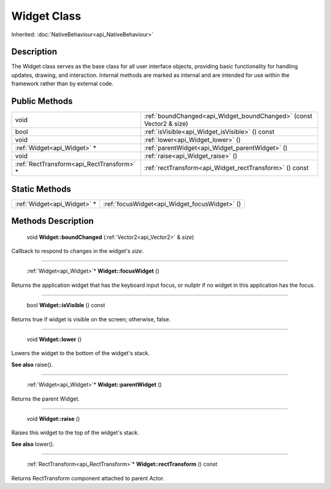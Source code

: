 .. _api_Widget:

Widget Class
============

Inherited: :doc:`NativeBehaviour<api_NativeBehaviour>`

.. _api_Widget_description:

Description
-----------

The Widget class serves as the base class for all user interface objects, providing basic functionality for handling updates, drawing, and interaction. Internal methods are marked as internal and are intended for use within the framework rather than by external code.



.. _api_Widget_public:

Public Methods
--------------

+--------------------------------------------+---------------------------------------------------------------------+
|                                       void | :ref:`boundChanged<api_Widget_boundChanged>` (const Vector2 & size) |
+--------------------------------------------+---------------------------------------------------------------------+
|                                       bool | :ref:`isVisible<api_Widget_isVisible>` () const                     |
+--------------------------------------------+---------------------------------------------------------------------+
|                                       void | :ref:`lower<api_Widget_lower>` ()                                   |
+--------------------------------------------+---------------------------------------------------------------------+
|                :ref:`Widget<api_Widget>` * | :ref:`parentWidget<api_Widget_parentWidget>` ()                     |
+--------------------------------------------+---------------------------------------------------------------------+
|                                       void | :ref:`raise<api_Widget_raise>` ()                                   |
+--------------------------------------------+---------------------------------------------------------------------+
|  :ref:`RectTransform<api_RectTransform>` * | :ref:`rectTransform<api_Widget_rectTransform>` () const             |
+--------------------------------------------+---------------------------------------------------------------------+



.. _api_Widget_static:

Static Methods
--------------

+------------------------------+-----------------------------------------------+
|  :ref:`Widget<api_Widget>` * | :ref:`focusWidget<api_Widget_focusWidget>` () |
+------------------------------+-----------------------------------------------+

.. _api_Widget_methods:

Methods Description
-------------------

.. _api_Widget_boundChanged:

 void **Widget::boundChanged** (:ref:`Vector2<api_Vector2>` & *size*)

Callback to respond to changes in the widget's *size*.

----

.. _api_Widget_focusWidget:

 :ref:`Widget<api_Widget>`* **Widget::focusWidget** ()

Returns the application widget that has the keyboard input focus, or nullptr if no widget in this application has the focus.

----

.. _api_Widget_isVisible:

 bool **Widget::isVisible** () const

Returns true if widget is visible on the screen; otherwise, false.

----

.. _api_Widget_lower:

 void **Widget::lower** ()

Lowers the widget to the bottom of the widget's stack.

**See also** raise().

----

.. _api_Widget_parentWidget:

 :ref:`Widget<api_Widget>`* **Widget::parentWidget** ()

Returns the parent Widget.

----

.. _api_Widget_raise:

 void **Widget::raise** ()

Raises this widget to the top of the widget's stack.

**See also** lower().

----

.. _api_Widget_rectTransform:

 :ref:`RectTransform<api_RectTransform>`* **Widget::rectTransform** () const

Returns RectTransform component attached to parent Actor.


